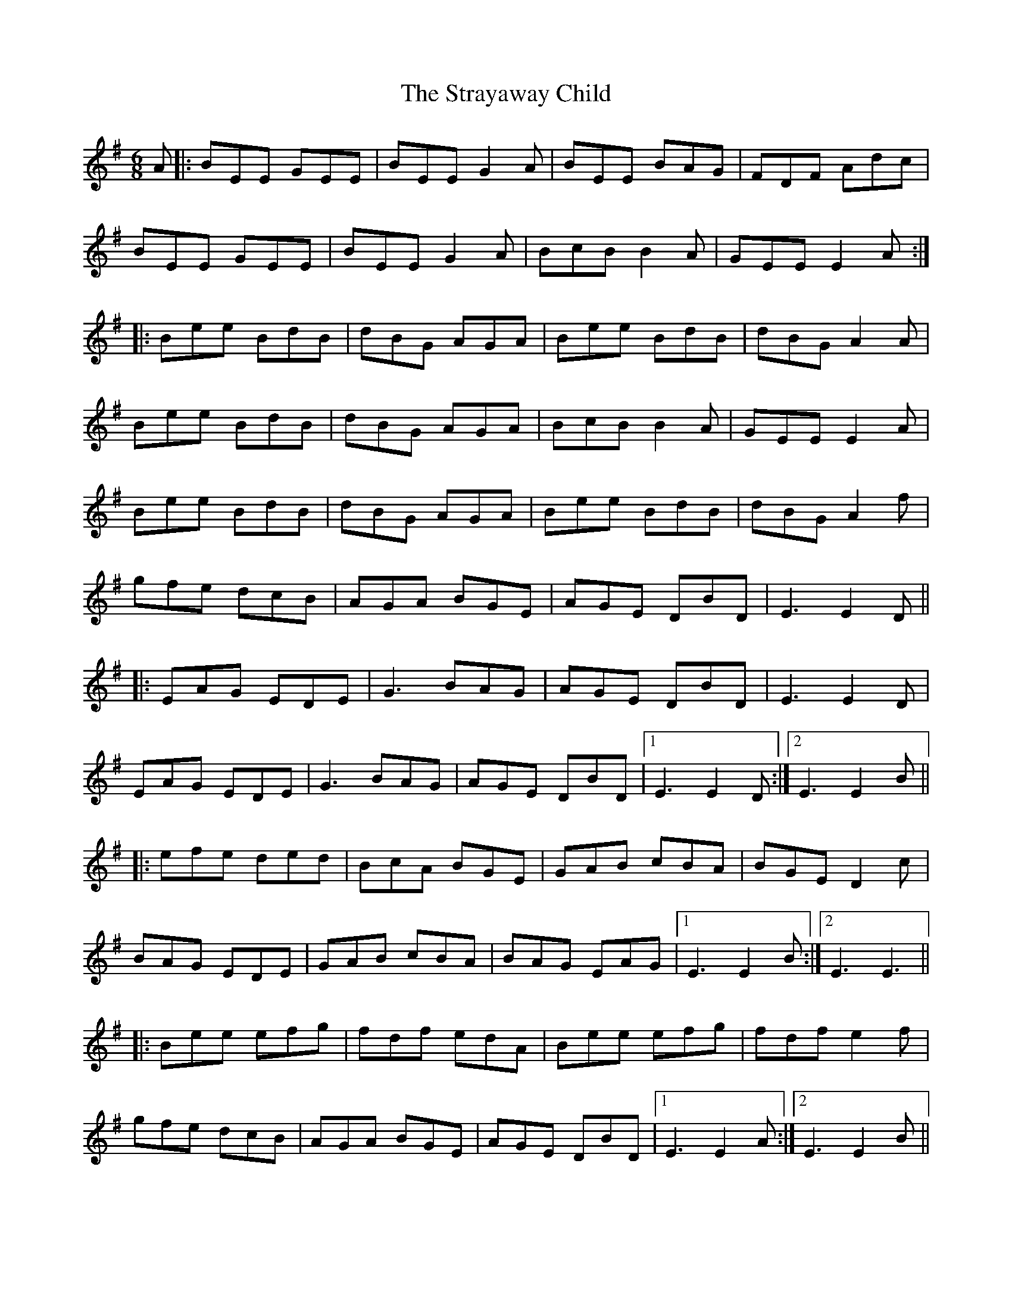 X: 38707
T: Strayaway Child, The
R: jig
M: 6/8
K: Eminor
A|:BEE GEE|BEE G2 A|BEE BAG|FDF Adc|
BEE GEE|BEE G2 A|BcB B2 A|GEE E2 A:|
|:Bee BdB|dBG AGA|Bee BdB|dBG A2 A|
Bee BdB|dBG AGA|BcB B2 A|GEE E2 A|
Bee BdB|dBG AGA|Bee BdB|dBG A2 f|
gfe dcB|AGA BGE|AGE DBD|E3 E2 D||
|:EAG EDE|G3 BAG|AGE DBD|E3 E2 D|
EAG EDE|G3 BAG|AGE DBD|1 E3 E2 D:|2 E3 E2 B||
|:efe ded|BcA BGE|GAB cBA|BGE D2 c|
BAG EDE|GAB cBA|BAG EAG|1 E3 E2 B:|2 E3 E3||
|:Bee efg|fdf edA|Bee efg|fdf e2 f|
gfe dcB|AGA BGE|AGE DBD|1 E3 E2 A:|2 E3 E2 B||
|:edB edB|AGA BGE|edB edB|AGA B3|
edB gfe|dcB AGA|BAG EAG|1 E3 E2 B:|2 E3 E3||


